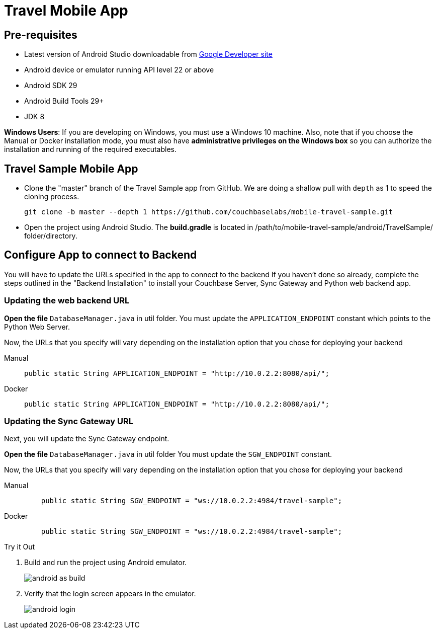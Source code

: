 = Travel Mobile App
:page-aliases: tutorials:travel-sample:develop/android,tutorials:travel-sample:develop/android/index
:tabs:

== Pre-requisites

* Latest version of Android Studio downloadable from
https://developer.android.com[Google Developer site]
* Android device or emulator running API level 22 or above
* Android SDK 29
* Android Build Tools 29+
* JDK 8

*Windows Users*: If you are developing on Windows, you must use a Windows 10 machine.
Also, note that if you choose the Manual or Docker installation mode, you must also have *administrative privileges on the Windows box* so you can authorize the installation and running of the required executables.


== Travel Sample Mobile App


* Clone the "master" branch of the Travel Sample app from GitHub. We are doing a shallow pull with `depth` as 1 to speed the cloning process.
+
[source,bash]
----
git clone -b master --depth 1 https://github.com/couchbaselabs/mobile-travel-sample.git
----

* Open the project using Android Studio. The *build.gradle* is located in /path/to/mobile-travel-sample/android/TravelSample/ folder/directory.


== Configure App to connect to Backend


You will have to update the URLs specified in the app to connect to the backend
If you haven't done so already, complete the steps outlined in the "Backend Installation" to install your Couchbase Server, Sync Gateway and Python web backend app.

=== Updating the web backend URL

*Open the file* `DatabaseManager.java` in util folder.
You must update the `APPLICATION_ENDPOINT` constant which points to the Python Web Server.

Now, the URLs that you specify will vary depending on the installation option that you chose for deploying your backend


[{tabs}]
====
Manual::
+
--
[source,java]
----
public static String APPLICATION_ENDPOINT = "http://10.0.2.2:8080/api/";
----
--

Docker::
+
--
[source,java]
----
public static String APPLICATION_ENDPOINT = "http://10.0.2.2:8080/api/";
----
--
====


=== Updating the Sync Gateway URL

Next, you will update the Sync Gateway endpoint.

*Open the file* `DatabaseManager.java` in util folder
You must update the `SGW_ENDPOINT` constant.

Now, the URLs that you specify will vary depending on the installation option that you chose for deploying your backend

[{tabs}]
====
Manual::
+
--
[source,java]
----
    public static String SGW_ENDPOINT = "ws://10.0.2.2:4984/travel-sample";
----
--

Docker::
+
--
[source,java]
----
    public static String SGW_ENDPOINT = "ws://10.0.2.2:4984/travel-sample";
----
--

====

.Try it Out
****
. Build and run the project using Android emulator.
+
image:android-as-build.png[]

. Verify that the login screen appears in the emulator.
+
image:android-login.png[]
****

